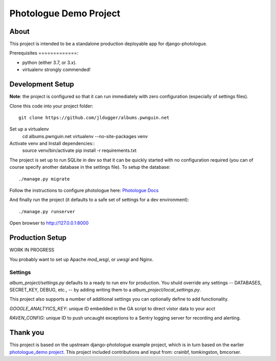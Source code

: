 #######################
Photologue Demo Project
#######################

About
=====

This project is intended to be a standalone production deployable app for
django-photologue.

Prerequisites
=============:

- python (either 3.7, or 3.x).
- virtualenv strongly commended!

Development Setup
=================
**Note**: the project is configured so that it can run immediately with zero configuration
(especially of settings files).

Clone this code into your project folder::

	git clone https://github.com/jldugger/albums.pwnguin.net

Set up a virtualenv
        cd albums.pwnguin.net
        virtualenv --no-site-packages venv

Activate venv and Install dependencies::
        source venv/bin/activate
	pip install -r requirements.txt

The project is set up to run SQLite in dev so that it can be quickly started
with no configuration required (you can of course specify another database in
the settings file). To setup the database::

	./manage.py migrate

Follow the instructions to configure photologue here: `Photologue Docs <http://django-photologue.readthedocs.org/en/latest/pages/installation.html>`_

And finally run the project (it defaults to a safe set of settings for a dev
environment)::

	./manage.py runserver

Open browser to http://127.0.0.1:8000

Production Setup
================

WORK IN PROGRESS

You probably want to set up Apache `mod_wsgi`, or `uwsgi` and Nginx.

Settings
--------

`album_project/settings.py` defaults to a ready to run env for production. You shuld override
any settings -- DATABASES, SECRET_KEY, DEBUG, etc., -- by adding writing them to a
`album_project/local_settings.py`.

This project also supports a number of additional settings you can optionally define to add
functionality.

`GOOGLE_ANALTYICS_KEY`: unique ID embedded in the GA script to direct vistor data to your acct

`RAVEN_CONFIG`: unique ID to push uncaught exceptions to a Sentry logging server for recording
and alerting.

Thank you
=========
This project is based on the upstream django-photologue example project, which is
in turn based on the earlier `photologue_demo project <https://github.com/richardbarran/photologue_demo>`_.
This project included contributions and input from: crainbf, tomkingston, bmcorser.
